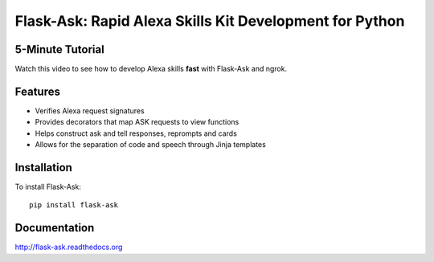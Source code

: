 Flask-Ask: Rapid Alexa Skills Kit Development for Python
========================================================

5-Minute Tutorial
-----------------

Watch this video to see how to develop Alexa skills **fast** with Flask-Ask and ngrok.

.. image:: http://i.imgur.com/Tajkmdi.png
   :target: https://www.youtube.com/watch?v=eC2zi4WIFX0

Features
--------

* Verifies Alexa request signatures
* Provides decorators that map ASK requests to view functions
* Helps construct ask and tell responses, reprompts and cards
* Allows for the separation of code and speech through Jinja templates

Installation
------------
To install Flask-Ask::

  pip install flask-ask

Documentation
-------------
http://flask-ask.readthedocs.org
